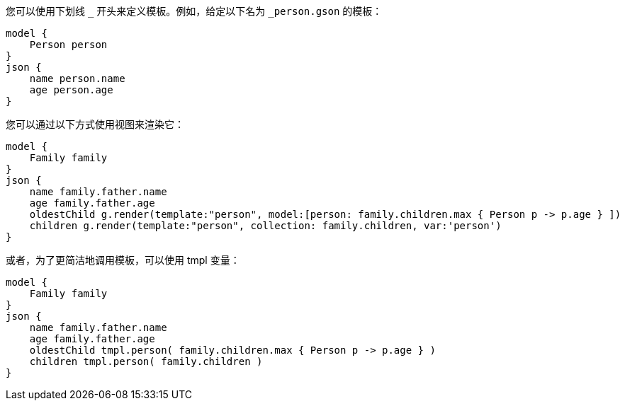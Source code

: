 您可以使用下划线 `_` 开头来定义模板。例如，给定以下名为 `_person.gson` 的模板：

```groovy
model {
    Person person
}
json {
    name person.name
    age person.age
}
```

您可以通过以下方式使用视图来渲染它：

```groovy
model {
    Family family
}
json {
    name family.father.name
    age family.father.age
    oldestChild g.render(template:"person", model:[person: family.children.max { Person p -> p.age } ])
    children g.render(template:"person", collection: family.children, var:'person')
}
```

或者，为了更简洁地调用模板，可以使用 tmpl 变量：

```groovy
model {
    Family family
}
json {
    name family.father.name
    age family.father.age
    oldestChild tmpl.person( family.children.max { Person p -> p.age } )
    children tmpl.person( family.children )
}
```